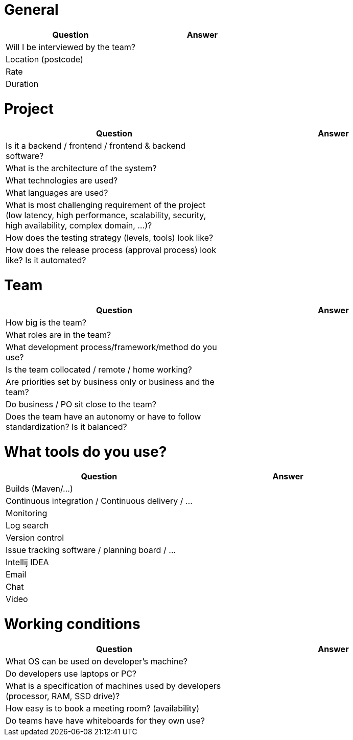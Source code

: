 = General

|===
| Question | Answer

|Will I be interviewed by the team? |

|Location (postcode) |

|Rate |

|Duration |
|===

= Project

|===
| Question | Answer

|Is it a backend / frontend / frontend & backend software? |

|What is the architecture of the system? |

|What technologies are used? |

|What languages are used? |

|What is most challenging requirement of the project (low latency, high performance, scalability, security, high availability, complex domain, ...)? |

|How does the testing strategy (levels, tools) look like? |

|How does the release process (approval process) look like? Is it automated? |
|===

= Team

|===
| Question | Answer

|How big is the team? |

|What roles are in the team? |

|What development process/framework/method do you use? |

|Is the team collocated / remote / home working? |

|Are priorities set by business only or business and the team? |

|Do business / PO sit close to the team? |

|Does the team have an autonomy or have to follow standardization? Is it balanced?|
|===

= What tools do you use?

|===
| Question | Answer

|Builds (Maven/...) |

|Continuous integration / Continuous delivery / ... |

|Monitoring |

|Log search |

|Version control |

|Issue tracking software / planning board / ... |

|Intellij IDEA |

|Email |

|Chat |

|Video |
|===

= Working conditions

|===
| Question | Answer

|What OS can be used on developer's machine? |

|Do developers use laptops or PC? |

|What is a specification of machines used by developers (processor, RAM, SSD drive)? |

|How easy is to book a meeting room? (availability) |

|Do teams have have whiteboards for they own use? |
|===
